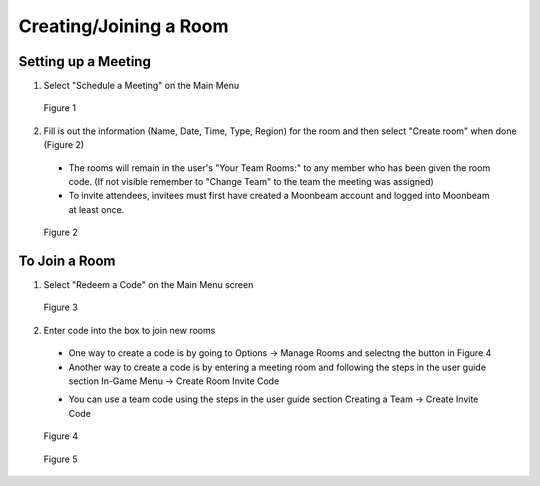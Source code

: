-----------------------
Creating/Joining a Room 
-----------------------


Setting up a Meeting
--------------------


1)	Select "Schedule a Meeting" on the Main Menu 
 

.. Figure:: _images/Picture12.png
   :height: 400
   :width: 600


   Figure 1


2)	Fill is out the information (Name, Date, Time, Type, Region) for the room and then select "Create room" when done (Figure 2)


   •	The rooms will remain in the user's "Your Team Rooms:" to any member who has been given the room code. (If not visible remember to "Change Team" to the team the meeting was assigned)


   •	To invite attendees, invitees must first have created a Moonbeam account and logged into Moonbeam at least once.
 

.. Figure:: _images/Picture13.png
   :height: 400
   :width: 600


   Figure 2


To Join a Room
--------------


1)	Select "Redeem a Code" on the Main Menu screen
 

.. Figure:: _images/Picture10.png
   :height: 400
   :width: 600


   Figure 3


2)	Enter code into the box to join new rooms


   •	One way to create a code is by going to Options -> Manage Rooms and selectng the button in Figure 4 

   •	Another way to create a code is by entering a meeting room and following the steps in the user guide section In-Game Menu -> Create Room Invite Code

   -	You can use a team code using the steps in the user guide section Creating a Team -> Create Invite Code
 

.. Figure:: _images/roomcode1.png
   :height: 400
   :width: 600


   Figure 4


.. Figure:: _images/Picture11.png
   :height: 400
   :width: 600


   Figure 5



